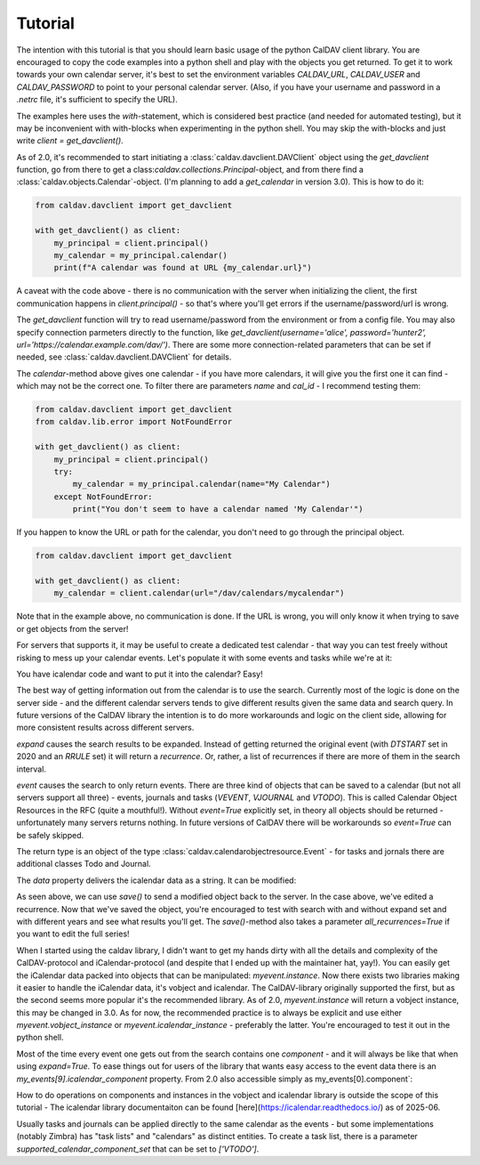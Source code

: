 ========
Tutorial
========

The intention with this tutorial is that you should learn basic usage
of the python CalDAV client library.  You are encouraged to copy the
code examples into a python shell and play with the objects you get
returned.  To get it to work towards your own calendar server, it's
best to set the environment variables `CALDAV_URL`, `CALDAV_USER` and
`CALDAV_PASSWORD` to point to your personal calendar server.  (Also,
if you have your username and password in a `.netrc` file, it's
sufficient to specify the URL).

The examples here uses the `with`-statement, which is considered best
practice (and needed for automated testing), but it may be
inconvenient with with-blocks when experimenting in the python shell.
You may skip the with-blocks and just write `client = get_davclient()`.


As of 2.0, it's recommended to start initiating a
:class:`caldav.davclient.DAVClient` object using the `get_davclient`
function, go from there to get a
class:`caldav.collections.Principal`-object, and from there find a
:class:`caldav.objects.Calendar`-object.  (I'm planning to add a
`get_calendar` in version 3.0).  This is how to do it:

.. code-block:: python

    from caldav.davclient import get_davclient

    with get_davclient() as client:
        my_principal = client.principal()
        my_calendar = my_principal.calendar()
        print(f"A calendar was found at URL {my_calendar.url}")

A caveat with the code above - there is no communication with the
server when initializing the client, the first communication happens
in `client.principal()` - so that's where you'll get errors if the
username/password/url is wrong.

The `get_davclient` function will try to read username/password from
the environment or from a config file.  You may also specify
connection parmeters directly to the function, like
`get_davclient(username='alice', password='hunter2',
url='https://calendar.example.com/dav/')`.  There are some more
connection-related parameters that can be set if needed, see
:class:`caldav.davclient.DAVClient` for details.

The `calendar`-method above gives one calendar - if you have more
calendars, it will give you the first one it can find - which may not
be the correct one.  To filter there are parameters `name` and
`cal_id` - I recommend testing them:

.. code-block:: python

    from caldav.davclient import get_davclient
    from caldav.lib.error import NotFoundError

    with get_davclient() as client:
        my_principal = client.principal()
        try:
            my_calendar = my_principal.calendar(name="My Calendar")
        except NotFoundError:
            print("You don't seem to have a calendar named 'My Calendar'")

If you happen to know the URL or path for the calendar, you don't need
to go through the principal object.

.. code-block:: python

    from caldav.davclient import get_davclient

    with get_davclient() as client:
        my_calendar = client.calendar(url="/dav/calendars/mycalendar")

Note that in the example above, no communication is done.  If the URL is wrong, you will only know it when trying to save or get objects from the server!

For servers that supports it, it may be useful to create a dedicated test calendar - that way you can test freely without risking to mess up your calendar events.  Let's populate it with some events and tasks while we're at it:

.. code-block: python

    from caldav.davclient import get_davclient
    import datetime

    with get_davclient() as client:
        my_principal = client.principal()
        my_new_calendar = my_principal.make_calendar(name="Test calendar")
        may17 = my_new_calendar.save_event(
            dtstart=datetime.datetime(2020,5,17,8),
            dtend=datetime.datetime(2020,5,18,1),
            uid="may17",
            summary="Do the needful",
            rrule={'FREQ': 'YEARLY'})

You have icalendar code and want to put it into the calendar?  Easy!

.. code-block: python

    from caldav.davclient import get_davclient

    with get_davclient() as client:
        my_principal = client.principal()
        my_new_calendar = my_principal.make_calendar(name="Test calendar")
        may17 = my_new_calendar.save_event("""BEGIN:VCALENDAR
    VERSION:2.0
    PRODID:-//Example Corp.//CalDAV Client//EN
    BEGIN:VEVENT
    UID:20200516T060000Z-123401@example.com
    DTSTAMP:20200516T060000Z
    DTSTART:20200517T060000Z
    DTEND:20200517T230000Z
    RRULE:FREQ=YEARLY
    SUMMARY:Do the needful
    END:VEVENT
    END:VCALENDAR
    """)

The best way of getting information out from the calendar is to use the search.  Currently most of the logic is done on the server side - and the different calendar servers tends to give different results given the same data and search query.  In future versions of the CalDAV library the intention is to do more workarounds and logic on the client side, allowing for more consistent results across different servers.

.. code-block: python

    from caldav.davclient import get_davclient
    from datetime import date

    with get_davclient() as client:
        my_principal = client.principal()
        my_new_calendar = my_principal.make_calendar(name="Test calendar")
        my_new_calendar.save_event(
            dtstart=datetime.datetime(2023,5,17,8),
            dtend=datetime.datetime(2023,5,18,1),
            uid="may17",
            summary="Do the needful",
            rrule={'FREQ': 'YEARLY'})

        my_events = my_new_calendar.search(
            event=True,
            start=date(2026,5,1),
            stop=date(2026,6,1),
            expand=True)

        assert len(my_events) == 1
        print(my_events[0].data)

`expand` causes the search results to be expanded.  Instead of getting returned the original event (with `DTSTART` set in 2020 and an `RRULE` set) it will return a *recurrence*.  Or, rather, a list of recurrences if there are more of them in the search interval.

`event` causes the search to only return events.  There are three kind of objects that can be saved to a calendar (but not all servers support all three) - events, journals and tasks (`VEVENT`, `VJOURNAL` and `VTODO`).  This is called Calendar Object Resources in the RFC (quite a mouthful!).  Without `event=True` explicitly set, in theory all objects should be returned - unfortunately many servers returns nothing.  In future versions of CalDAV there will be workarounds so `event=True` can be safely skipped.

The return type is an object of the type :class:`caldav.calendarobjectresource.Event` - for tasks and jornals there are additional classes Todo and Journal.

The `data` property delivers the icalendar data as a string.  It can be modified:

.. code-block: python

    from caldav.davclient import get_davclient
    from datetime import date

    with get_davclient() as client:
        my_principal = client.principal()
        my_new_calendar = my_principal.make_calendar(name="Test calendar")
        my_new_calendar.save_event(
            dtstart=datetime.datetime(2023,5,17,8),
            dtend=datetime.datetime(2023,5,18,1),
            uid="may17",
            summary="Do the needful",
            rrule={'FREQ': 'YEARLY'})

        my_events = my_new_calendar.search(
            start=date(2026,5,1),
            end=date(2026,6,1),
            expand=True)

        assert len(my_events) == 1
        my_events[0].data = my_events.data.replace("Do the needful", "Have fun!")
        my_events[0].save()

As seen above, we can use `save()` to send a modified object back to the server.  In the case above, we've edited a recurrence.  Now that we've saved the object, you're encouraged to test with search with and without expand set and with different years and see what results you'll get.  The `save()`-method also takes a parameter `all_recurrences=True` if you want to edit the full series!

When I started using the caldav library, I didn't want to get my hands dirty with all the details and complexity of the CalDAV-protocol and iCalendar-protocol (and despite that I ended up with the maintainer hat, yay!).  You can easily get the iCalendar data packed into objects that can be manipulated: `myevent.instance`.  Now there exists two libraries making it easier to handle the iCalendar data, it's vobject and icalendar.  The CalDAV-library originally supported the first, but as the second seems more popular it's the recommended library.  As of 2.0, `myevent.instance` will return a vobject instance, this may be changed in 3.0.  As for now, the recommended practice is to always be explicit and use either `myevent.vobject_instance` or `myevent.icalendar_instance` - preferably the latter.  You're encouraged to test it out in the python shell.

Most of the time every event one gets out from the search contains one *component* - and it will always be like that when using `expand=True`.  To ease things out for users of the library that wants easy access to the event data there is an `my_events[9].icalendar_component` property.  From 2.0 also accessible simply as my_events[0].component`:

.. code-block: python

    from caldav.davclient import get_davclient
    from datetime import date

    with get_davclient() as client:
        my_principal = client.principal()
        my_new_calendar = my_principal.make_calendar(name="Test calendar")
        my_new_calendar.save_event(
            dtstart=datetime.datetime(2023,5,17,8),
            dtend=datetime.datetime(2023,5,18,1),
            uid="may17",
            summary="Do the needful",
            rrule={'FREQ': 'YEARLY'})

        my_events = my_new_calendar.search(
            start=date(2026,5,1),
            end=date(2026,6,1),
            expand=True)

        assert len(my_events) == 1
        print(f"Event starts at {my_events[0].component.start}")
        my_events[0].component['summary'] = "Norwegian national day celebrations"
        my_events[0].save()

How to do operations on components and instances in the vobject and icalendar library is outside the scope of this tutorial - The icalendar library documentaiton can be found [here](https://icalendar.readthedocs.io/) as of 2025-06.

Usually tasks and journals can be applied directly to the same calendar as the events - but some implementations (notably Zimbra) has "task lists" and "calendars" as distinct entities.  To create a task list, there is a parameter `supported_calendar_component_set` that can be set to `['VTODO']`.
